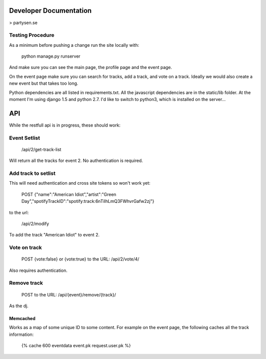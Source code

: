Developer Documentation
=======================

> partysen.se


Testing Procedure
-----------------

As a minimum before pushing a change run the site locally with:

    python manage.py runserver

And make sure you can see the main page, the profile page and the event page.

On the event page make sure you can search for tracks, add a track, and vote on a track.
Ideally we would also create a new event but that takes too long.


Python dependencies are all listed in requirements.txt. All the javascript dependencies
are in the static/lib folder. At the moment I'm using django 1.5 and python 2.7. I'd
like to switch to python3, which is installed on the server...


API
===

While the restfull api is in progress, these should work:

Event Setlist
--------------

    /api/2/get-track-list

Will return all the tracks for event 2. No authentication is required.

Add track to setlist
--------------------

This will need authentication and cross site tokens so won't work yet:

    POST
    {"name":"American Idiot","artist":"Green Day","spotifyTrackID":"spotify:track:6nTiIhLmQ3FWhvrGafw2zj"}

to the url:

    /api/2/modify

To add the track "American Idiot" to event 2.

Vote on track
-------------

    POST {vote:false} or {vote:true} to the URL:
    /api/2/vote/4/

Also requires authentication.

Remove track
------------

    POST to the URL:
    /api/{event}/remove/{track}/

As the dj.


=========
Memcached
=========

Works as a map of some unique ID to some content.
For example on the event page, the following caches all the track information:

    {% cache 600 eventdata event.pk request.user.pk %}

